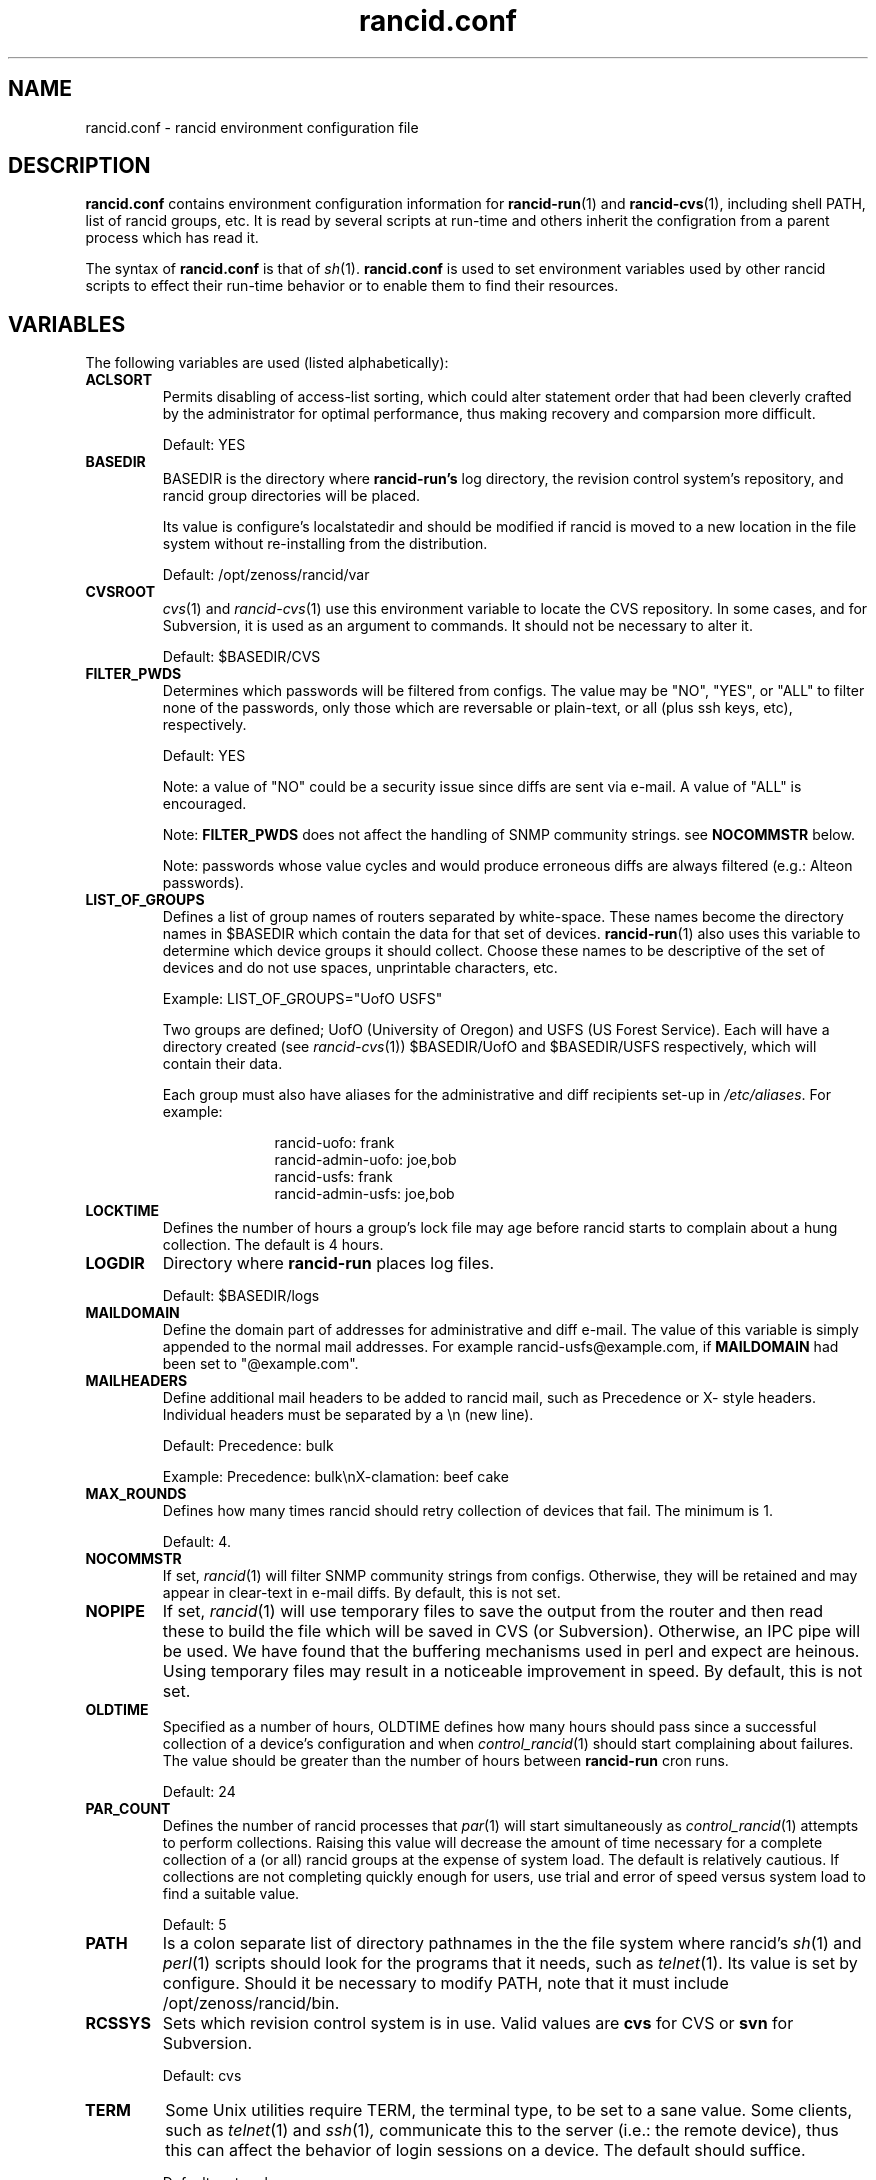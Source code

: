 .\"
.\" $Id: rancid.conf.5.in 2096 2009-06-17 21:49:46Z heas $
.\"
.hys 50
.TH "rancid.conf" "5" "18 December 2007"
.SH NAME
rancid.conf \- rancid environment configuration file
.SH DESCRIPTION
.B rancid.conf
contains environment configuration information for
.BR rancid-run (1)
and
.BR rancid-cvs (1),
including shell PATH, list of rancid groups, etc.
It is read by several scripts at run-time and others inherit the
configration from a parent process which has read it.
.PP
The syntax of
.B rancid.conf
is that of
.IR sh (1).
.B rancid.conf
is used to set environment variables used by other rancid scripts to
effect their run-time behavior or to enable them to find their resources.
.PP
.SH VARIABLES
The following variables are used (listed alphabetically):
.PP
.Bl -tag -width flag
.\"
.TP
.B ACLSORT
Permits disabling of access-list sorting, which could alter statement order
that had been cleverly crafted by the administrator for optimal performance,
thus making recovery and comparsion more difficult.
.sp
Default: YES
.\"
.TP
.B BASEDIR
BASEDIR is the directory where
.B rancid-run's
log directory, the revision control system's repository, and rancid group
directories will be placed.
.sp
Its value is configure's localstatedir and should be modified if rancid is
moved to a new location in the file system without re-installing from the
distribution.
.sp
Default: /opt/zenoss/rancid/var
.\"
.TP
.B CVSROOT
.IR cvs (1)
and
.IR rancid-cvs (1)
use this environment variable to locate the CVS repository.
In some cases, and for Subversion, it is used as an argument to commands.
It should not be necessary to alter it.
.sp
Default: $BASEDIR/CVS
.\"
.TP
.B FILTER_PWDS
Determines which passwords will be filtered from configs.  The value may be
"NO", "YES", or "ALL" to filter none of the passwords, only those which are
reversable or plain-text, or all (plus ssh keys, etc), respectively.
.sp
Default: YES
.sp
Note: a value of "NO" could be a security issue since diffs are sent via
e-mail.  A value of "ALL" is encouraged.
.sp
Note:
.B FILTER_PWDS
does not affect the handling of SNMP community strings.  see
.B NOCOMMSTR
below.
.sp
Note: passwords whose value cycles and would produce erroneous diffs
are always filtered (e.g.: Alteon passwords).
.\"
.TP
.B LIST_OF_GROUPS
Defines a list of group names of routers separated by white-space.  These
names become the directory names in $BASEDIR which contain the data
for that set of devices.
.BR rancid-run (1)
also uses this variable to determine which device groups it should collect.
Choose these names to be descriptive of the set of devices and do not use
spaces, unprintable characters, etc.
.sp
Example: LIST_OF_GROUPS="UofO USFS"
.sp
Two groups are defined; UofO (University of Oregon) and USFS (US Forest
Service).  Each will have a directory created (see
.IR rancid-cvs (1))
$BASEDIR/UofO and $BASEDIR/USFS respectively, which will contain their data.
.sp
Each group must also have aliases for the administrative and diff recipients
set-up in
.IR /etc/aliases .
For example:
.sp
.in +1i
.nf
rancid-uofo:            frank
rancid-admin-uofo:      joe,bob
rancid-usfs:            frank
rancid-admin-usfs:      joe,bob
.fi
.sp
.in -1i
.\"
.TP
.B LOCKTIME
Defines the number of hours a group's lock file may age before rancid
starts to complain about a hung collection.  The default is 4 hours.
.\"
.TP
.B LOGDIR
Directory where
.B rancid-run
places log files.
.sp
Default: $BASEDIR/logs
.\"
.TP
.B MAILDOMAIN
Define the domain part of addresses for administrative and diff e-mail.
The value of this variable is simply appended to the normal mail addresses.
For example rancid-usfs@example.com, if
.B MAILDOMAIN
had been set to "@example.com".
.\"
.TP
.B MAILHEADERS
Define additional mail headers to be added to rancid mail, such as Precedence
or X- style headers.
Individual headers must be separated by a \\n (new line).
.sp
Default: Precedence: bulk
.sp
Example: Precedence: bulk\\nX-clamation: beef cake
.\"
.TP
.B MAX_ROUNDS
Defines how many times rancid should retry collection of devices that fail.
The minimum is 1.
.sp
Default: 4.
.\"
.TP
.B NOCOMMSTR
If set,
.IR rancid (1)
will filter SNMP community strings from configs.  Otherwise, they will
be retained and may appear in clear-text in e-mail diffs.  By default,
this is not set.
.\"
.TP
.B NOPIPE
If set,
.IR rancid (1)
will use temporary files to save the output from the router and then read
these to build the file which will be saved in CVS (or Subversion).
Otherwise, an IPC pipe will be used.  We have found that the buffering
mechanisms used in perl and expect are heinous.
Using temporary files may result in a noticeable improvement in speed.
By default, this is not set.
.\"
.TP
.B OLDTIME
Specified as a number of hours, OLDTIME defines how many hours should pass
since a successful collection of a device's configuration and when
.IR control_rancid (1)
should start complaining about failures.  The value should be greater than
the number of hours between
.B rancid-run
cron runs.
.sp
Default: 24
.\"
.TP
.B PAR_COUNT
Defines the number of rancid processes that
.IR par (1)
will start simultaneously as
.IR control_rancid (1)
attempts to perform collections.  Raising this value will decrease the amount
of time necessary for a complete collection of a (or all) rancid groups at the
expense of system load.  The default is relatively cautious.  If collections
are not completing quickly enough for users, use trial and error of speed
versus system load to find a suitable value.
.sp
Default: 5
.\"
.TP
.B PATH
Is a colon separate list of directory pathnames in the the file system
where rancid's
.IR sh (1)
and
.IR perl (1)
scripts should look for the programs that it needs, such as
.IR telnet (1).
Its value is set by configure.  Should it be necessary to modify PATH,
note that it must include /opt/zenoss/rancid/bin.
.\"
.TP
.B RCSSYS
Sets which revision control system is in use.
Valid values are
.B cvs
for CVS
or
.B svn
for Subversion.
.sp
Default: cvs
.\"
.TP
.B TERM
Some Unix utilities require TERM, the terminal type, to be set to a sane
value.  Some clients, such as
.IR telnet (1)
and
.IR ssh (1) ,
communicate this to the server (i.e.: the remote device), thus this can
affect the behavior of login sessions on a device.  The default should
suffice.
.sp
Default: network
.\"
.TP
.B TMPDIR
Some Unix utilities recognize TMPDIR as a directory where temporary files
can be stored.  In some cases, rancid utilizes this directory for lock
files and other temporary files.
.sp
Default: /tmp
.\"
.PP
Each of these are simply environment variables.  In order for them to be
present in the environment of child processes, each must be exported.  See
.IR sh (1)
for more information on the built-in command export.
.SH ERRORS
.B rancid.conf
is interpreted directly by 
.IR sh (1),
so its syntax follows that of the bourne shell.  Errors
may produce quite unexpected results.
.SH FILES
.Bl -tag -width /opt/zenoss/rancid/etc/rancid.conf -compact
.TP
.B /opt/zenoss/rancid/etc/rancid.conf
Configuration file described here.
.El
.\"
.SH "SEE ALSO"
.BR control_rancid (1),
.BR rancid (1),
.BR rancid-cvs (1),
.BR rancid-run (1)
.\"
.SH HISTORY
In RANCID releases prior to 2.3,
.B rancid.conf
was named
.B env
and located in the bin directory.  This was changed to be more consistent
with common file location practices.
